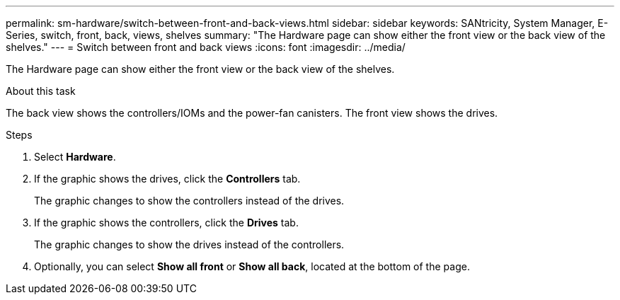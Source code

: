 ---
permalink: sm-hardware/switch-between-front-and-back-views.html
sidebar: sidebar
keywords: SANtricity, System Manager, E-Series, switch, front, back, views, shelves
summary: "The Hardware page can show either the front view or the back view of the shelves."
---
= Switch between front and back views
:icons: font
:imagesdir: ../media/

[.lead]
The Hardware page can show either the front view or the back view of the shelves.

.About this task

The back view shows the controllers/IOMs and the power-fan canisters. The front view shows the drives.

.Steps

. Select *Hardware*.
. If the graphic shows the drives, click the *Controllers* tab.
+
The graphic changes to show the controllers instead of the drives.

. If the graphic shows the controllers, click the *Drives* tab.
+
The graphic changes to show the drives instead of the controllers.

. Optionally, you can select *Show all front* or *Show all back*, located at the bottom of the page.
